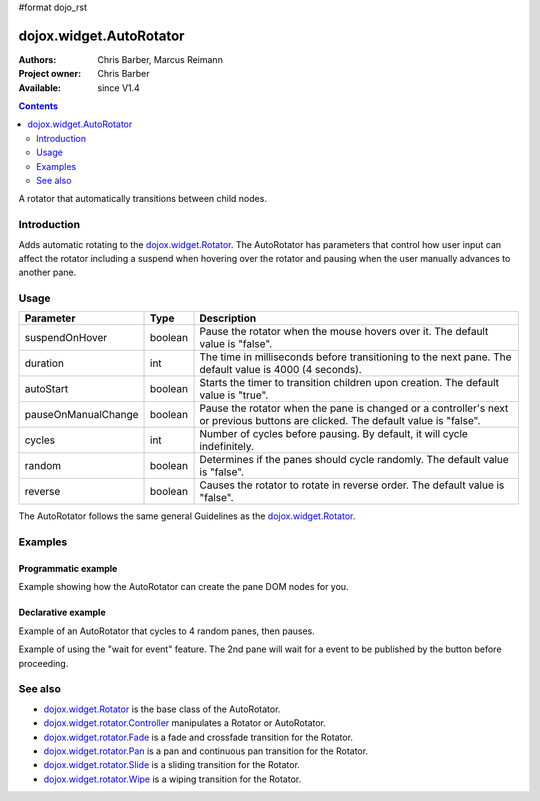 #format dojo_rst

dojox.widget.AutoRotator
========================

:Authors: Chris Barber, Marcus Reimann
:Project owner: Chris Barber
:Available: since V1.4

.. contents::
   :depth: 2

A rotator that automatically transitions between child nodes.


============
Introduction
============

Adds automatic rotating to the `dojox.widget.Rotator <dojox/widget/Rotator>`_. The AutoRotator has parameters that control how user input can affect the rotator including a suspend when hovering over the rotator and pausing when the user manually advances to another pane.


=====
Usage
=====

===================  =======  ======================================================================
Parameter            Type     Description
===================  =======  ======================================================================
suspendOnHover       boolean  Pause the rotator when the mouse hovers over it. The default value is "false".
duration             int      The time in milliseconds before transitioning to the next pane.  The default value is 4000 (4 seconds).
autoStart            boolean  Starts the timer to transition children upon creation. The default value is "true".
pauseOnManualChange  boolean  Pause the rotator when the pane is changed or a controller's next or previous buttons are clicked. The default value is "false".
cycles               int      Number of cycles before pausing. By default, it will cycle indefinitely.
random               boolean  Determines if the panes should cycle randomly. The default value is "false".
reverse              boolean  Causes the rotator to rotate in reverse order. The default value is "false".
===================  =======  ======================================================================

The AutoRotator follows the same general Guidelines as the `dojox.widget.Rotator <dojox/widget/Rotator>`_.


========
Examples
========

Programmatic example
--------------------

Example showing how the AutoRotator can create the pane DOM nodes for you.

.. code-example::
  :version: local

  .. css::

    <style type="text/css">
        .rotator{
            background-color:#fff;
            border:solid 1px #e5e5e5;
            width:400px;
            height:180px;
            overflow:hidden;
        }
        .pane{
            background-color:#fff;
            width:400px;
            height:180px;
            overflow:hidden;
            padding: 10px;
        }
        .pane0{
            background-color:#fff79e;
        }
        .pane1{
            background-color:#ffd4a0;
        }
        .pane2{
            background-color:#ffa0a0;
        }
    </style>

  .. javascript::

    <script type="text/javascript">
        dojo.require("dojox.widget.AutoRotator");
        dojo.require("dojox.widget.rotator.Fade");
        dojo.addOnLoad(function(){
            new dojox.widget.AutoRotator(
                {
                    transition: "dojox.widget.rotator.fade",
                    duration: 2500,
                    pauseOnManualChange: true,
                    suspendOnHover: true,
                    panes: [
                        { className: "pane pane0", innerHTML: "<h3>Dojo</h3><p>Tons of features like CSS-based queries, event handling, animations, Ajax, class-based programming, and a package system</p>" },
                        { className: "pane pane1", innerHTML: "<h3>Dijit</h3><p>Dojo's themeable, accessible, easy-to-customize UI Library</p>" },
                        { className: "pane pane2", innerHTML: "<h3>DojoX</h3><p>Dojo eXtensions</p>" }
                    ]

                },
                dojo.byId("myAutoRotator1")
            );
        });
    </script>

  .. html::

    <div id="myAutoRotator1" class="rotator"></div>

    <button onclick="dojo.publish('myAutoRotator1/rotator/control', ['prev']);">Prev</button>
    <button onclick="dojo.publish('myAutoRotator1/rotator/control', ['next']);">Next</button>


Declarative example
-------------------

Example of an AutoRotator that cycles to 4 random panes, then pauses.

.. code-example::
  :version: local

  .. css::

    <style type="text/css">
        .rotator{
            background-color:#fff;
            border:solid 1px #e5e5e5;
            width:400px;
            height:100px;
            overflow:hidden;
        }
        .pane{
            background-color:#fff;
            width:400px;
            height:100px;
            overflow:hidden;
        }
        .pane0{
            background-color:#fff79e;
        }
        .pane1{
            background-color:#ffd4a0;
        }
        .pane2{
            background-color:#ffa0a0;
        }
    </style>

  .. javascript::

    <script type="text/javascript">
        dojo.require("dojox.widget.AutoRotator");
        dojo.require("dojox.widget.rotator.Fade");
    </script>
  
  .. html::

    <div dojoType="dojox.widget.AutoRotator" class="rotator" id="myAutoRotator2" jsId="myAutoRotatorInstance2" transition="dojox.widget.rotator.crossFade" duration="2500" random="true" cycles="4">
        <div class="pane pane0">Pane 0</div>
        <div class="pane pane1">Pane 1</div>
        <div class="pane pane2">Pane 2</div>
    </div>


Example of using the "wait for event" feature. The 2nd pane will wait for a event to be published by the button before proceeding.

.. code-example::
  :version: local

  .. css::

    <style type="text/css">
        .rotator{
            background-color:#fff;
            border:solid 1px #e5e5e5;
            width:400px;
            height:180px;
            overflow:hidden;
        }
        .pane{
            background-color:#fff;
            width:400px;
            height:180px;
            overflow:hidden;
            padding: 10px;
        }
        .pane0{
            background-color:#fff79e;
        }
        .pane1{
            background-color:#ffd4a0;
        }
        .pane2{
            background-color:#ffa0a0;
        }
    </style>

  .. javascript::

    <script type="text/javascript">
        dojo.require("dojox.widget.AutoRotator");
        dojo.require("dojox.widget.rotator.Fade");
    </script>
  
  .. html::

    <div dojoType="dojox.widget.AutoRotator" class="rotator" id="myAutoRotator3" jsId="myAutoRotatorInstance3" duration="2000" transition="dojox.widget.rotator.crossFade">
        <div class="pane pane0">
            <h3>Dojo</h3>
            <p>Tons of features like CSS-based queries, event handling, animations, Ajax, class-based programming, and a package system</p>
        </div>
        <div class="pane pane1" waitForEvent="myEvent">
            <h3>Dijit</h3>
            <p>Dojo's themeable, accessible, easy-to-customize UI Library</p>
            <p><button onclick="dojo.publish('myEvent')">Continue!</button></p>
        </div>
        <div class="pane pane2">
            <h3>DojoX</h3>
            <p>Dojo eXtensions</p>
        </div>
    </div>


========
See also
========

* `dojox.widget.Rotator <dojox/widget/Rotator>`_ is the base class of the AutoRotator.
* `dojox.widget.rotator.Controller <dojox/widget/rotator/Controller>`_ manipulates a Rotator or AutoRotator.
* `dojox.widget.rotator.Fade <dojox/widget/rotator/Fade>`_ is a fade and crossfade transition for the Rotator.
* `dojox.widget.rotator.Pan <dojox/widget/rotator/Pan>`_ is a pan and continuous pan transition for the Rotator.
* `dojox.widget.rotator.Slide <dojox/widget/rotator/Slide>`_ is a sliding transition for the Rotator.
* `dojox.widget.rotator.Wipe <dojox/widget/rotator/Wipe>`_ is a wiping transition for the Rotator.
